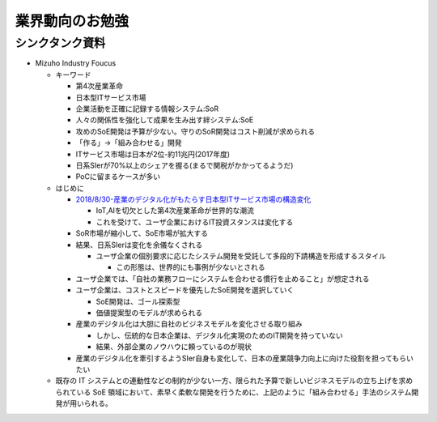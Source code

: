 
#################################
業界動向のお勉強
#################################

シンクタンク資料
###############################

* Mizuho Industry Foucus

  * キーワード

    * 第4次産業革命
    * 日本型ITサービス市場
    * 企業活動を正確に記録する情報システム:SoR
    * 人々の関係性を強化して成果を生み出す絆システム:SoE
    * 攻めのSoE開発は予算が少ない。守りのSoR開発はコスト削減が求められる
    * 「作る」→「組み合わせる」開発
    * ITサービス市場は日本が2位-約11兆円(2017年度)
    * 日系SIerが70%以上のシェアを握る(まるで関税がかかってるようだ)
    * PoCに留まるケースが多い




  * はじめに

    * `2018/8/30-産業のデジタル化がもたらす日本型ITサービス市場の構造変化 <https://www.mizuhobank.co.jp/corporate/bizinfo/industry/sangyou/pdf/mif_211.pdf>`_

      * IoT,AIを切欠とした第4次産業革命が世界的な潮流
      * これを受けて、ユーザ企業におけるIT投資スタンスは変化する

    * SoR市場が縮小して、SoE市場が拡大する

    * 結果、日系SIerは変化を余儀なくされる

      * ユーザ企業の個別要求に応じたシステム開発を受託して多段的下請構造を形成するスタイル

        * この形態は、世界的にも事例が少ないとされる

    * ユーザ企業では、「自社の業務フローにシステムを合わせる慣行を止めること」が想定される
    * ユーザ企業は、コストとスピードを優先したSoE開発を選択していく

      * SoE開発は、ゴール探索型
      * 価値提案型のモデルが求められる

    * 産業のデジタル化は大胆に自社のビジネスモデルを変化させる取り組み

      * しかし、伝統的な日本企業は、デジタル化実現のためのIT開発を持っていない
      * 結果、外部企業のノウハウに頼っているのが現状

    * 産業のデジタル化を牽引するようSIer自身も変化して、日本の産業競争力向上に向けた役割を担ってもらいたい

  * 既存の IT システムとの連動性などの制約が少ない一方、限られた予算で新しいビジネスモデルの立ち上げを求められている SoE 領域において、素早く柔軟な開発を行うために、上記のように「組み合わせる」手法のシステム開発が用いられる。














